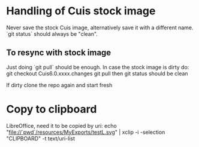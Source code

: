 * Handling of Cuis stock image
Never save the stock Cuis image, alternatively save it with a different name. 
`git status` should always be "clean".

** To resync with stock image
Just doing `git pull` should be enough.
In case the stock image is dirty do:
git checkout Cuis6.0.xxxx.changes
git pull
then git status should be clean

If dirty clone the repo again and start fresh

* Copy to clipboard
LibreOffice, need it to be copied by uri:
echo "file://`pwd`/resources/MyExports/testL.svg" |  xclip -i -selection "CLIPBOARD" -t text/uri-list
